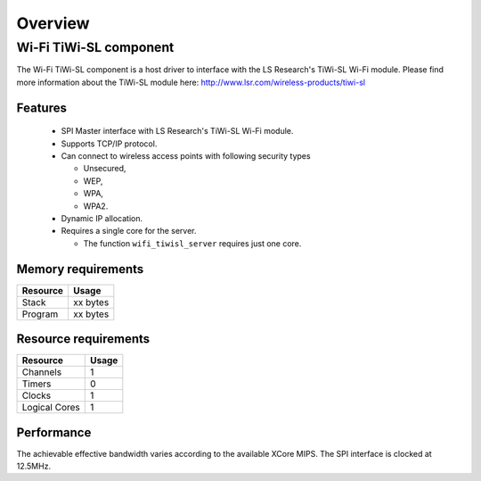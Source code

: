 Overview
========

Wi-Fi TiWi-SL component
-----------------------

The Wi-Fi TiWi-SL component is a host driver to interface with the LS
Research's TiWi-SL Wi-Fi module. Please find more information about the
TiWi-SL module here: http://www.lsr.com/wireless-products/tiwi-sl

Features
++++++++

   * SPI Master interface with LS Research's TiWi-SL Wi-Fi module.
   * Supports TCP/IP protocol.
   * Can connect to wireless access points with following security types

     * Unsecured,
     * WEP,
     * WPA,
     * WPA2.

   * Dynamic IP allocation.
   * Requires a single core for the server.

     * The function ``wifi_tiwisl_server`` requires just one core.

Memory requirements
+++++++++++++++++++

+------------------+---------------+
| Resource         | Usage         |
+==================+===============+
| Stack            | xx bytes      |
+------------------+---------------+
| Program          | xx bytes      |
+------------------+---------------+

Resource requirements
+++++++++++++++++++++

+---------------+-------+
| Resource      | Usage |
+===============+=======+
| Channels      |   1   |
+---------------+-------+
| Timers        |   0   |
+---------------+-------+
| Clocks        |   1   |
+---------------+-------+
| Logical Cores |   1   |
+---------------+-------+

Performance
+++++++++++

The achievable effective bandwidth varies according to the available XCore MIPS.
The SPI interface is clocked at 12.5MHz.

